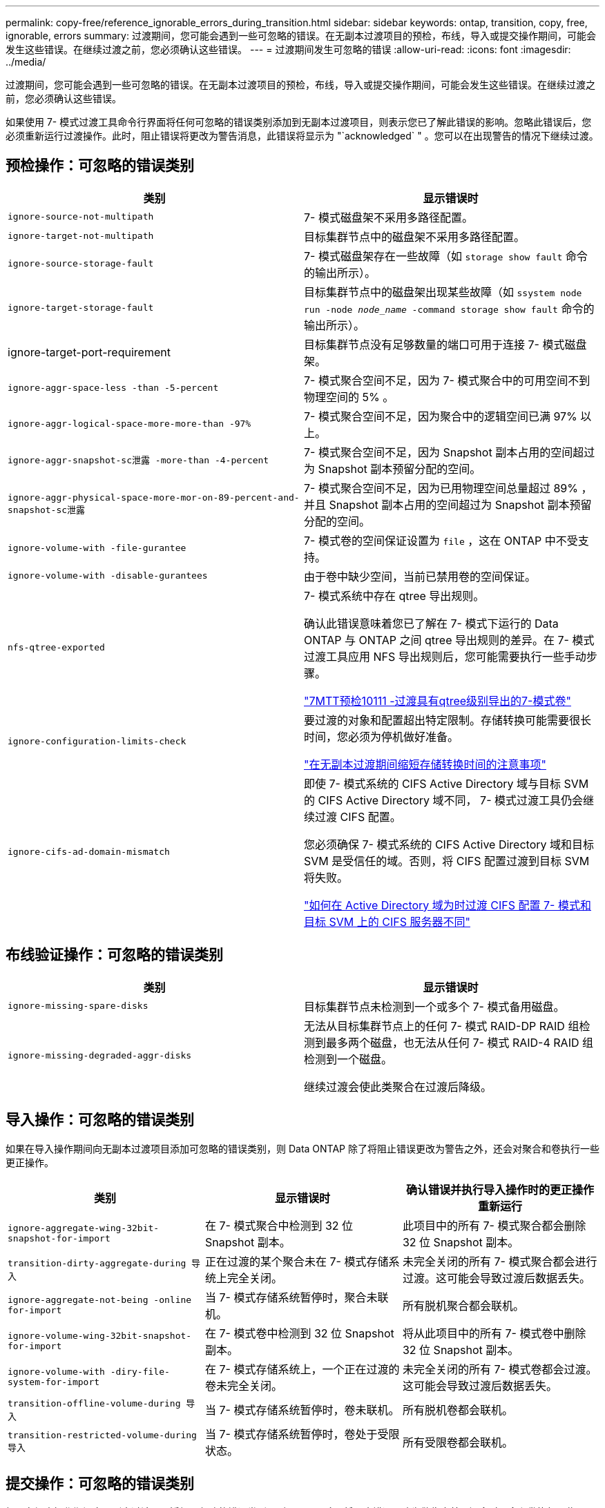 ---
permalink: copy-free/reference_ignorable_errors_during_transition.html 
sidebar: sidebar 
keywords: ontap, transition, copy, free, ignorable, errors 
summary: 过渡期间，您可能会遇到一些可忽略的错误。在无副本过渡项目的预检，布线，导入或提交操作期间，可能会发生这些错误。在继续过渡之前，您必须确认这些错误。 
---
= 过渡期间发生可忽略的错误
:allow-uri-read: 
:icons: font
:imagesdir: ../media/


[role="lead"]
过渡期间，您可能会遇到一些可忽略的错误。在无副本过渡项目的预检，布线，导入或提交操作期间，可能会发生这些错误。在继续过渡之前，您必须确认这些错误。

如果使用 7- 模式过渡工具命令行界面将任何可忽略的错误类别添加到无副本过渡项目，则表示您已了解此错误的影响。忽略此错误后，您必须重新运行过渡操作。此时，阻止错误将更改为警告消息，此错误将显示为 "`acknowledged` " 。您可以在出现警告的情况下继续过渡。



== 预检操作：可忽略的错误类别

|===
| 类别 | 显示错误时 


 a| 
`ignore-source-not-multipath`
 a| 
7- 模式磁盘架不采用多路径配置。



 a| 
`ignore-target-not-multipath`
 a| 
目标集群节点中的磁盘架不采用多路径配置。



 a| 
`ignore-source-storage-fault`
 a| 
7- 模式磁盘架存在一些故障（如 `storage show fault` 命令的输出所示）。



 a| 
`ignore-target-storage-fault`
 a| 
目标集群节点中的磁盘架出现某些故障（如 `ssystem node run -node _node_name_ -command storage show fault` 命令的输出所示）。



 a| 
ignore-target-port-requirement
 a| 
目标集群节点没有足够数量的端口可用于连接 7- 模式磁盘架。



 a| 
`ignore-aggr-space-less -than -5-percent`
 a| 
7- 模式聚合空间不足，因为 7- 模式聚合中的可用空间不到物理空间的 5% 。



 a| 
`ignore-aggr-logical-space-more-more-than -97%`
 a| 
7- 模式聚合空间不足，因为聚合中的逻辑空间已满 97% 以上。



 a| 
`ignore-aggr-snapshot-sc泄露 -more-than -4-percent`
 a| 
7- 模式聚合空间不足，因为 Snapshot 副本占用的空间超过为 Snapshot 副本预留分配的空间。



 a| 
`ignore-aggr-physical-space-more-mor-on-89-percent-and-snapshot-sc泄露`
 a| 
7- 模式聚合空间不足，因为已用物理空间总量超过 89% ，并且 Snapshot 副本占用的空间超过为 Snapshot 副本预留分配的空间。



 a| 
`ignore-volume-with -file-gurantee`
 a| 
7- 模式卷的空间保证设置为 `file` ，这在 ONTAP 中不受支持。



 a| 
`ignore-volume-with -disable-gurantees`
 a| 
由于卷中缺少空间，当前已禁用卷的空间保证。



 a| 
`nfs-qtree-exported`
 a| 
7- 模式系统中存在 qtree 导出规则。

确认此错误意味着您已了解在 7- 模式下运行的 Data ONTAP 与 ONTAP 之间 qtree 导出规则的差异。在 7- 模式过渡工具应用 NFS 导出规则后，您可能需要执行一些手动步骤。

https://kb.netapp.com/onprem/ontap/da/NAS/7MTT_Precheck_10111_-_How_to_transition_7-Mode_volumes_that_have_qtree_level_exports["7MTT预检10111 -过渡具有qtree级别导出的7-模式卷"]



 a| 
`ignore-configuration-limits-check`
 a| 
要过渡的对象和配置超出特定限制。存储转换可能需要很长时间，您必须为停机做好准备。

https://kb.netapp.com/onprem/ontap/os/Storage_cutover_time_considerations_for_Copy-Free_Transition["在无副本过渡期间缩短存储转换时间的注意事项"]



 a| 
`ignore-cifs-ad-domain-mismatch`
 a| 
即使 7- 模式系统的 CIFS Active Directory 域与目标 SVM 的 CIFS Active Directory 域不同， 7- 模式过渡工具仍会继续过渡 CIFS 配置。

您必须确保 7- 模式系统的 CIFS Active Directory 域和目标 SVM 是受信任的域。否则，将 CIFS 配置过渡到目标 SVM 将失败。

https://kb.netapp.com/Advice_and_Troubleshooting/Data_Storage_Software/ONTAP_OS/How_to_transition_CIFS_configurations_when_Active_Directory_Domain_of_CIFS_server_on_7-Mode_and_target_SVM_are_different["如何在 Active Directory 域为时过渡 CIFS 配置 7- 模式和目标 SVM 上的 CIFS 服务器不同"]

|===


== 布线验证操作：可忽略的错误类别

|===
| 类别 | 显示错误时 


 a| 
`ignore-missing-spare-disks`
 a| 
目标集群节点未检测到一个或多个 7- 模式备用磁盘。



 a| 
`ignore-missing-degraded-aggr-disks`
 a| 
无法从目标集群节点上的任何 7- 模式 RAID-DP RAID 组检测到最多两个磁盘，也无法从任何 7- 模式 RAID-4 RAID 组检测到一个磁盘。

继续过渡会使此类聚合在过渡后降级。

|===


== 导入操作：可忽略的错误类别

如果在导入操作期间向无副本过渡项目添加可忽略的错误类别，则 Data ONTAP 除了将阻止错误更改为警告之外，还会对聚合和卷执行一些更正操作。

|===
| 类别 | 显示错误时 | 确认错误并执行导入操作时的更正操作 重新运行 


 a| 
`ignore-aggregate-wing-32bit-snapshot-for-import`
 a| 
在 7- 模式聚合中检测到 32 位 Snapshot 副本。
 a| 
此项目中的所有 7- 模式聚合都会删除 32 位 Snapshot 副本。



 a| 
`transition-dirty-aggregate-during 导入`
 a| 
正在过渡的某个聚合未在 7- 模式存储系统上完全关闭。
 a| 
未完全关闭的所有 7- 模式聚合都会进行过渡。这可能会导致过渡后数据丢失。



 a| 
`ignore-aggregate-not-being -online for-import`
 a| 
当 7- 模式存储系统暂停时，聚合未联机。
 a| 
所有脱机聚合都会联机。



 a| 
`ignore-volume-wing-32bit-snapshot-for-import`
 a| 
在 7- 模式卷中检测到 32 位 Snapshot 副本。
 a| 
将从此项目中的所有 7- 模式卷中删除 32 位 Snapshot 副本。



 a| 
`ignore-volume-with -diry-file-system-for-import`
 a| 
在 7- 模式存储系统上，一个正在过渡的卷未完全关闭。
 a| 
未完全关闭的所有 7- 模式卷都会过渡。这可能会导致过渡后数据丢失。



 a| 
`transition-offline-volume-during 导入`
 a| 
当 7- 模式存储系统暂停时，卷未联机。
 a| 
所有脱机卷都会联机。



 a| 
`transition-restricted-volume-during 导入`
 a| 
当 7- 模式存储系统暂停时，卷处于受限状态。
 a| 
所有受限卷都会联机。

|===


== 提交操作：可忽略的错误类别

如果在提交操作期间向无副本过渡项目添加可忽略的错误类别，则 ONTAP 除了将阻止错误更改为警告之外，还会对聚合和卷执行一些更正操作。

|===
| 类别 | 显示错误时 | 确认错误并执行提交操作时的更正操作 重新运行 


 a| 
`ignore-commit-offline-aggregates`
 a| 
某些过渡后的聚合已脱机。
 a| 
所有脱机聚合都会联机。

|===